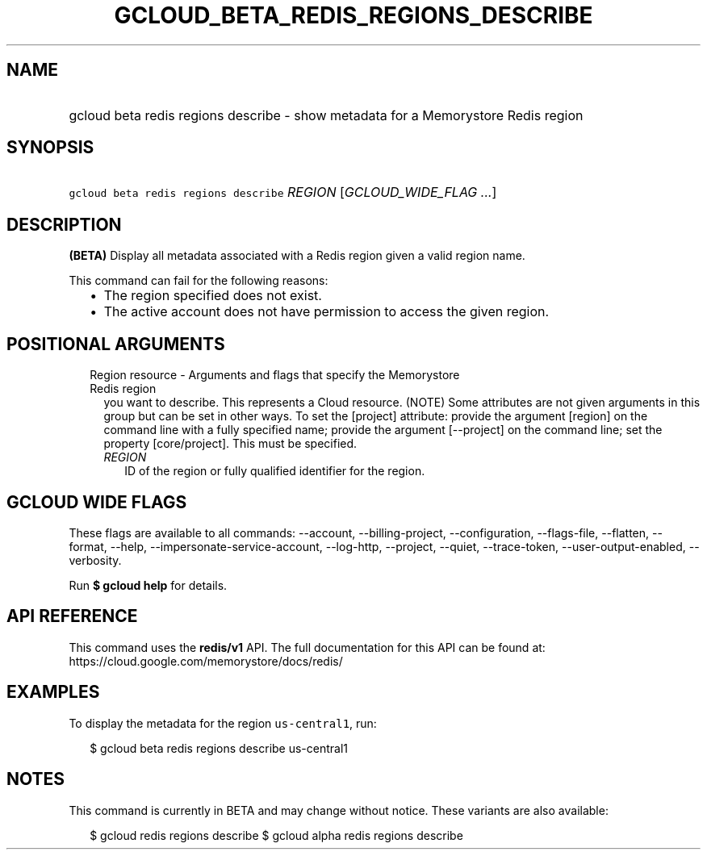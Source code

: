 
.TH "GCLOUD_BETA_REDIS_REGIONS_DESCRIBE" 1



.SH "NAME"
.HP
gcloud beta redis regions describe \- show metadata for a Memorystore Redis region



.SH "SYNOPSIS"
.HP
\f5gcloud beta redis regions describe\fR \fIREGION\fR [\fIGCLOUD_WIDE_FLAG\ ...\fR]



.SH "DESCRIPTION"

\fB(BETA)\fR Display all metadata associated with a Redis region given a valid
region name.

This command can fail for the following reasons:
.RS 2m
.IP "\(bu" 2m
The region specified does not exist.
.IP "\(bu" 2m
The active account does not have permission to access the given region.
.RE
.sp



.SH "POSITIONAL ARGUMENTS"

.RS 2m
.TP 2m

Region resource \- Arguments and flags that specify the Memorystore Redis region
you want to describe. This represents a Cloud resource. (NOTE) Some attributes
are not given arguments in this group but can be set in other ways. To set the
[project] attribute: provide the argument [region] on the command line with a
fully specified name; provide the argument [\-\-project] on the command line;
set the property [core/project]. This must be specified.


.RS 2m
.TP 2m
\fIREGION\fR
ID of the region or fully qualified identifier for the region.


.RE
.RE
.sp

.SH "GCLOUD WIDE FLAGS"

These flags are available to all commands: \-\-account, \-\-billing\-project,
\-\-configuration, \-\-flags\-file, \-\-flatten, \-\-format, \-\-help,
\-\-impersonate\-service\-account, \-\-log\-http, \-\-project, \-\-quiet,
\-\-trace\-token, \-\-user\-output\-enabled, \-\-verbosity.

Run \fB$ gcloud help\fR for details.



.SH "API REFERENCE"

This command uses the \fBredis/v1\fR API. The full documentation for this API
can be found at: https://cloud.google.com/memorystore/docs/redis/



.SH "EXAMPLES"

To display the metadata for the region \f5us\-central1\fR, run:

.RS 2m
$ gcloud beta redis regions describe us\-central1
.RE



.SH "NOTES"

This command is currently in BETA and may change without notice. These variants
are also available:

.RS 2m
$ gcloud redis regions describe
$ gcloud alpha redis regions describe
.RE

